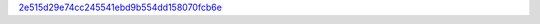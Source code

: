 `2e515d29e74cc245541ebd9b554dd158070fcb6e <http://github.com/awsteiner/nstar-plot/tree/2e515d29e74cc245541ebd9b554dd158070fcb6e>`_
